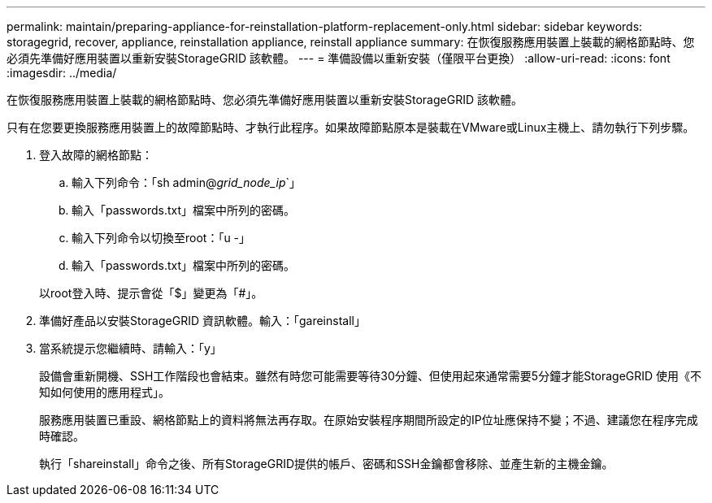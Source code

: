 ---
permalink: maintain/preparing-appliance-for-reinstallation-platform-replacement-only.html 
sidebar: sidebar 
keywords: storagegrid, recover, appliance, reinstallation appliance, reinstall appliance 
summary: 在恢復服務應用裝置上裝載的網格節點時、您必須先準備好應用裝置以重新安裝StorageGRID 該軟體。 
---
= 準備設備以重新安裝（僅限平台更換）
:allow-uri-read: 
:icons: font
:imagesdir: ../media/


[role="lead"]
在恢復服務應用裝置上裝載的網格節點時、您必須先準備好應用裝置以重新安裝StorageGRID 該軟體。

只有在您要更換服務應用裝置上的故障節點時、才執行此程序。如果故障節點原本是裝載在VMware或Linux主機上、請勿執行下列步驟。

. 登入故障的網格節點：
+
.. 輸入下列命令：「sh admin@_grid_node_ip_`」
.. 輸入「passwords.txt」檔案中所列的密碼。
.. 輸入下列命令以切換至root：「u -」
.. 輸入「passwords.txt」檔案中所列的密碼。


+
以root登入時、提示會從「$」變更為「#」。

. 準備好產品以安裝StorageGRID 資訊軟體。輸入：「gareinstall」
. 當系統提示您繼續時、請輸入：「y」
+
設備會重新開機、SSH工作階段也會結束。雖然有時您可能需要等待30分鐘、但使用起來通常需要5分鐘才能StorageGRID 使用《不知如何使用的應用程式」。

+
服務應用裝置已重設、網格節點上的資料將無法再存取。在原始安裝程序期間所設定的IP位址應保持不變；不過、建議您在程序完成時確認。

+
執行「shareinstall」命令之後、所有StorageGRID提供的帳戶、密碼和SSH金鑰都會移除、並產生新的主機金鑰。


